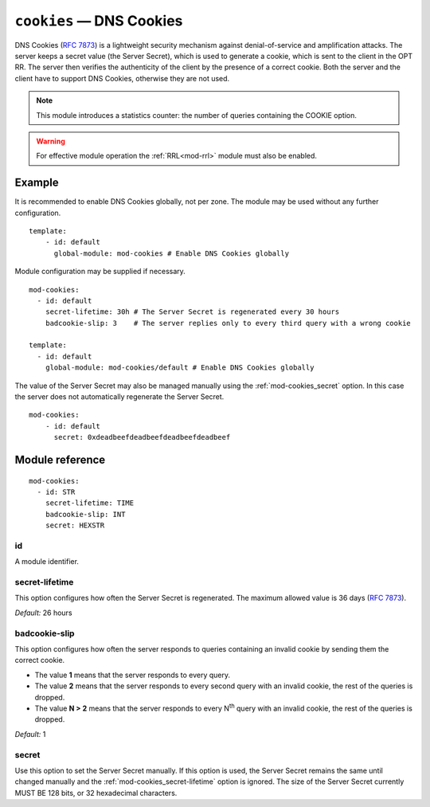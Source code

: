 .. _mod-cookies:

``cookies`` — DNS Cookies
=========================

DNS Cookies (:rfc:`7873`) is a lightweight security mechanism against
denial-of-service and amplification attacks. The server keeps a secret value
(the Server Secret), which is used to generate a cookie, which is sent to
the client in the OPT RR. The server then verifies the authenticity of the client
by the presence of a correct cookie. Both the server and the client have to
support DNS Cookies, otherwise they are not used.

.. NOTE::
   This module introduces a statistics counter: the number of queries
   containing the COOKIE option.

.. WARNING::
   For effective module operation the :ref:`RRL<mod-rrl>` module must also
   be enabled.

Example
-------

It is recommended to enable DNS Cookies globally, not per zone. The module may be used without any further configuration.

::

    template:
        - id: default
          global-module: mod-cookies # Enable DNS Cookies globally

Module configuration may be supplied if necessary.

::

    mod-cookies:
      - id: default
        secret-lifetime: 30h # The Server Secret is regenerated every 30 hours
        badcookie-slip: 3    # The server replies only to every third query with a wrong cookie

    template:
      - id: default
        global-module: mod-cookies/default # Enable DNS Cookies globally

The value of the Server Secret may also be managed manually using the :ref:`mod-cookies_secret` option. In this case
the server does not automatically regenerate the Server Secret.

::

    mod-cookies:
        - id: default
          secret: 0xdeadbeefdeadbeefdeadbeefdeadbeef

Module reference
----------------

::

    mod-cookies:
      - id: STR
        secret-lifetime: TIME
        badcookie-slip: INT
        secret: HEXSTR

.. _mod-cookies_id:

id
..

A module identifier.

.. _mod-cookies_secret-lifetime:

secret-lifetime
...............

This option configures how often the Server Secret is regenerated.
The maximum allowed value is 36 days (:rfc:`7873#section-7.1`).

*Default:* 26 hours

.. _mod-cookies_badcookie-slip:

badcookie-slip
..............

This option configures how often the server responds to queries containing
an invalid cookie by sending them the correct cookie.

- The value **1** means that the server responds to every query.
- The value **2** means that the server responds to every second query with
  an invalid cookie, the rest of the queries is dropped.
- The value **N > 2** means that the server responds to every N\ :sup:`th`
  query with an invalid cookie, the rest of the queries is dropped.

*Default:* 1

.. _mod-cookies_secret:

secret
......

Use this option to set the Server Secret manually. If this option is used, the
Server Secret remains the same until changed manually and the :ref:`mod-cookies_secret-lifetime` option is ignored.
The size of the Server Secret currently MUST BE 128 bits, or 32 hexadecimal characters.
